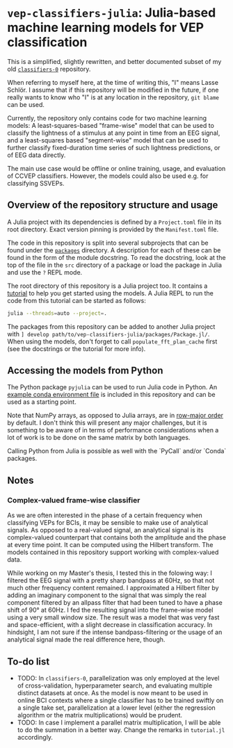 * ~vep-classifiers-julia~: Julia-based machine learning models for VEP classification

This is a simplified, slightly rewritten, and better documented subset of my old
[[https://es-git.cs.uni-tuebingen.de/niabsd/theses/non-recognizable-stimuli/classifiers-0][~classifiers-0~]]
repository.

When referring to myself here, at the time of writing this, "I" means Lasse
Schlör. I assume that if this repository will be modified in the future, if one
really wants to know who "I" is at any location in the repository, ~git blame~
can be used.

Currently, the repository only contains code for two machine learning models: A
least-squares-based "frame-wise" model that can be used to classify the
lightness of a stimulus at any point in time from an EEG signal, and a
least-squares based "segment-wise" model that can be used to further classify
fixed-duration time series of such lightness predictions, or of EEG data
directly.

The main use case would be offline or online training, usage, and evaluation of
CCVEP classifiers. However, the models could also be used e.g. for classifying
SSVEPs.

** Overview of the repository structure and usage

A Julia project with its dependencies is defined by a ~Project.toml~ file in its
root directory. Exact version pinning is provided by the ~Manifest.toml~ file.

The code in this repository is split into several subprojects that can be found
under the [[file:packages][~packages~]] directory. A description for each of
these can be found in the form of the module docstring. To read the docstring,
look at the top of the file in the ~src~ directory of a package or load the
package in Julia and use the ~?~ REPL mode.

The root directory of this repository is a Julia project too. It contains a
[[file:tutorial.jl][tutorial]] to help you get started using the models. A Julia
REPL to run the code from this tutorial can be started as follows:
#+begin_src sh
julia --threads=auto --project=.
#+end_src

The packages from this repository can be added to another Julia project with
~] develop path/to/vep-classifiers-julia/packages/Package.jl/~. When using the
models, don't forget to call ~populate_fft_plan_cache~ first (see the docstrings
or the tutorial for more info).

** Accessing the models from Python

The Python package ~pyjulia~ can be used to run Julia code in Python. An
[[file:pyjulia-conda-env-example.yml][example conda environment file]] is
included in this repository and can be used as a starting point.

Note that NumPy arrays, as opposed to Julia arrays, are in
[[https://en.wikipedia.org/wiki/Row-_and_column-major_order][row-major order]]
by default. I don't think this will present any major challenges, but it is
something to be aware of in terms of performance considerations when a lot of
work is to be done on the same matrix by both languages.

Calling Python from Julia is possible as well with the `PyCall` and/or `Conda`
packages.

** Notes

*** Complex-valued frame-wise classifier

As we are often interested in the phase of a certain frequency when classifying
VEPs for BCIs, it may be sensible to make use of analytical signals. As opposed
to a real-valued signal, an analytical signal is its complex-valued counterpart
that contains both the amplitude and the phase at every time point. It can be
computed using the Hilbert transform. The models contained in this repository
support working with complex-valued data.

While working on my Master's thesis, I tested this in the folowing way: I
filtered the EEG signal with a pretty sharp bandpass at 60Hz, so that not much
other frequency content remained. I approximated a Hilbert filter by adding an
imaginary component to the signal that was simply the real component filtered by
an allpass filter that had been tuned to have a phase shift of 90° at 60Hz. I
fed the resulting signal into the frame-wise model using a very small window
size. The result was a model that was very fast and space-efficient, with a
slight decrease in classification accuracy. In hindsight, I am not sure if the
intense bandpass-filtering or the usage of an analytical signal made the real
difference here, though.

** To-do list
- TODO: In ~classifiers-0~, parallelization was only employed at the level of
  cross-validation, hyperparameter search, and evaluating multiple distinct
  datasets at once. As the model is now meant to be used in online BCI contexts
  where a single classifier has to be trained swiftly on a single take set,
  parallelization at a lower level (either the regression algorithm or the
  matrix multiplications) would be prudent.
- TODO: In case I implement a parallel matrix multiplication, I will be able to
  do the summation in a better way. Change the remarks in ~tutorial.jl~
  accordingly.
